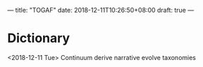---
title: "TOGAF"
date: 2018-12-11T10:26:50+08:00
draft: true
---

* Dictionary
<2018-12-11 Tue>
Continuum
derive
narrative
evolve
taxonomies













